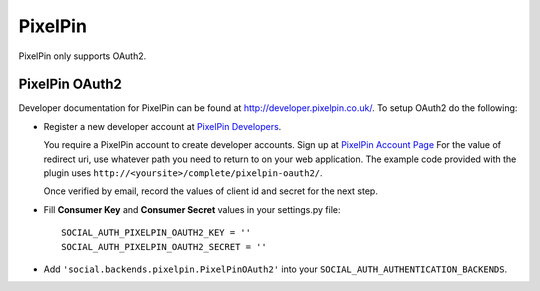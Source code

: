PixelPin
========

PixelPin only supports OAuth2.

PixelPin OAuth2
---------------

Developer documentation for PixelPin can be found at
http://developer.pixelpin.co.uk/. To setup OAuth2 do the following:

- Register a new developer account at `PixelPin Developers`_.

  You require a PixelPin account to create developer accounts. Sign up at
  `PixelPin Account Page`_ For the value of redirect uri, use whatever path you
  need to return to on your web application. The example code provided with the
  plugin uses ``http://<yoursite>/complete/pixelpin-oauth2/``.

  Once verified by email, record the values of client id and secret for the
  next step.

- Fill **Consumer Key** and **Consumer Secret** values in your settings.py
  file::

      SOCIAL_AUTH_PIXELPIN_OAUTH2_KEY = ''
      SOCIAL_AUTH_PIXELPIN_OAUTH2_SECRET = ''

- Add ``'social.backends.pixelpin.PixelPinOAuth2'`` into your
  ``SOCIAL_AUTH_AUTHENTICATION_BACKENDS``.

.. _PixelPin homepage: http://pixelpin.co.uk/
.. _PixelPin Account Page: https://login.pixelpin.co.uk/
.. _PixelPin Developers: http://developer.pixelpin.co.uk/
